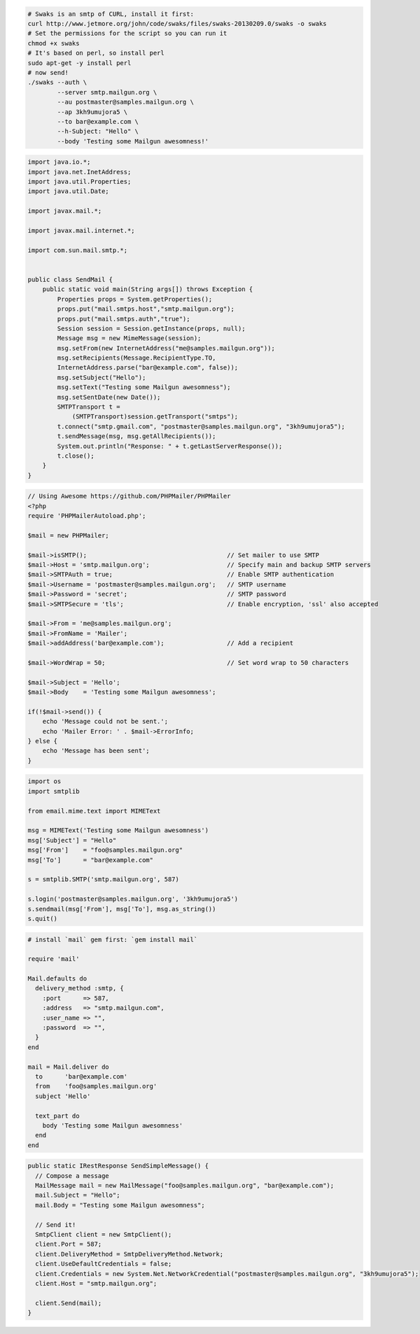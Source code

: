 .. code-block:: bash

    # Swaks is an smtp of CURL, install it first:
    curl http://www.jetmore.org/john/code/swaks/files/swaks-20130209.0/swaks -o swaks
    # Set the permissions for the script so you can run it
    chmod +x swaks
    # It's based on perl, so install perl
    sudo apt-get -y install perl
    # now send!
    ./swaks --auth \
            --server smtp.mailgun.org \
            --au postmaster@samples.mailgun.org \
            --ap 3kh9umujora5 \
            --to bar@example.com \
            --h-Subject: "Hello" \
            --body 'Testing some Mailgun awesomness!'

.. code-block:: java

  import java.io.*;
  import java.net.InetAddress;
  import java.util.Properties;
  import java.util.Date;

  import javax.mail.*;

  import javax.mail.internet.*;

  import com.sun.mail.smtp.*;


  public class SendMail {
      public static void main(String args[]) throws Exception {
          Properties props = System.getProperties();
          props.put("mail.smtps.host","smtp.mailgun.org");
          props.put("mail.smtps.auth","true");
          Session session = Session.getInstance(props, null);
          Message msg = new MimeMessage(session);
          msg.setFrom(new InternetAddress("me@samples.mailgun.org"));
          msg.setRecipients(Message.RecipientType.TO,
          InternetAddress.parse("bar@example.com", false));
          msg.setSubject("Hello");
          msg.setText("Testing some Mailgun awesomness");
          msg.setSentDate(new Date());
          SMTPTransport t =
              (SMTPTransport)session.getTransport("smtps");
          t.connect("smtp.gmail.com", "postmaster@samples.mailgun.org", "3kh9umujora5");
          t.sendMessage(msg, msg.getAllRecipients());
          System.out.println("Response: " + t.getLastServerResponse());
          t.close();
      }
  }

.. code-block:: php

  // Using Awesome https://github.com/PHPMailer/PHPMailer
  <?php
  require 'PHPMailerAutoload.php';

  $mail = new PHPMailer;

  $mail->isSMTP();                                      // Set mailer to use SMTP
  $mail->Host = 'smtp.mailgun.org';                     // Specify main and backup SMTP servers
  $mail->SMTPAuth = true;                               // Enable SMTP authentication
  $mail->Username = 'postmaster@samples.mailgun.org';   // SMTP username
  $mail->Password = 'secret';                           // SMTP password
  $mail->SMTPSecure = 'tls';                            // Enable encryption, 'ssl' also accepted

  $mail->From = 'me@samples.mailgun.org';
  $mail->FromName = 'Mailer';
  $mail->addAddress('bar@example.com');                 // Add a recipient

  $mail->WordWrap = 50;                                 // Set word wrap to 50 characters

  $mail->Subject = 'Hello';
  $mail->Body    = 'Testing some Mailgun awesomness';

  if(!$mail->send()) {
      echo 'Message could not be sent.';
      echo 'Mailer Error: ' . $mail->ErrorInfo;
  } else {
      echo 'Message has been sent';
  }

.. code-block:: py

  import os
  import smtplib

  from email.mime.text import MIMEText

  msg = MIMEText('Testing some Mailgun awesomness')
  msg['Subject'] = "Hello"
  msg['From']    = "foo@samples.mailgun.org"
  msg['To']      = "bar@example.com"

  s = smtplib.SMTP('smtp.mailgun.org', 587)

  s.login('postmaster@samples.mailgun.org', '3kh9umujora5')
  s.sendmail(msg['From'], msg['To'], msg.as_string())
  s.quit()

.. code-block:: rb

  # install `mail` gem first: `gem install mail`

  require 'mail'

  Mail.defaults do
    delivery_method :smtp, {
      :port      => 587,
      :address   => "smtp.mailgun.com",
      :user_name => "",
      :password  => "",
    }
  end

  mail = Mail.deliver do
    to      'bar@example.com'
    from    'foo@samples.mailgun.org'
    subject 'Hello'

    text_part do
      body 'Testing some Mailgun awesomness'
    end
  end

.. code-block:: csharp

  public static IRestResponse SendSimpleMessage() {
    // Compose a message
    MailMessage mail = new MailMessage("foo@samples.mailgun.org", "bar@example.com");
    mail.Subject = "Hello";
    mail.Body = "Testing some Mailgun awesomness";

    // Send it!
    SmtpClient client = new SmtpClient();
    client.Port = 587;
    client.DeliveryMethod = SmtpDeliveryMethod.Network;
    client.UseDefaultCredentials = false;
    client.Credentials = new System.Net.NetworkCredential("postmaster@samples.mailgun.org", "3kh9umujora5");
    client.Host = "smtp.mailgun.org";

    client.Send(mail);
  }


